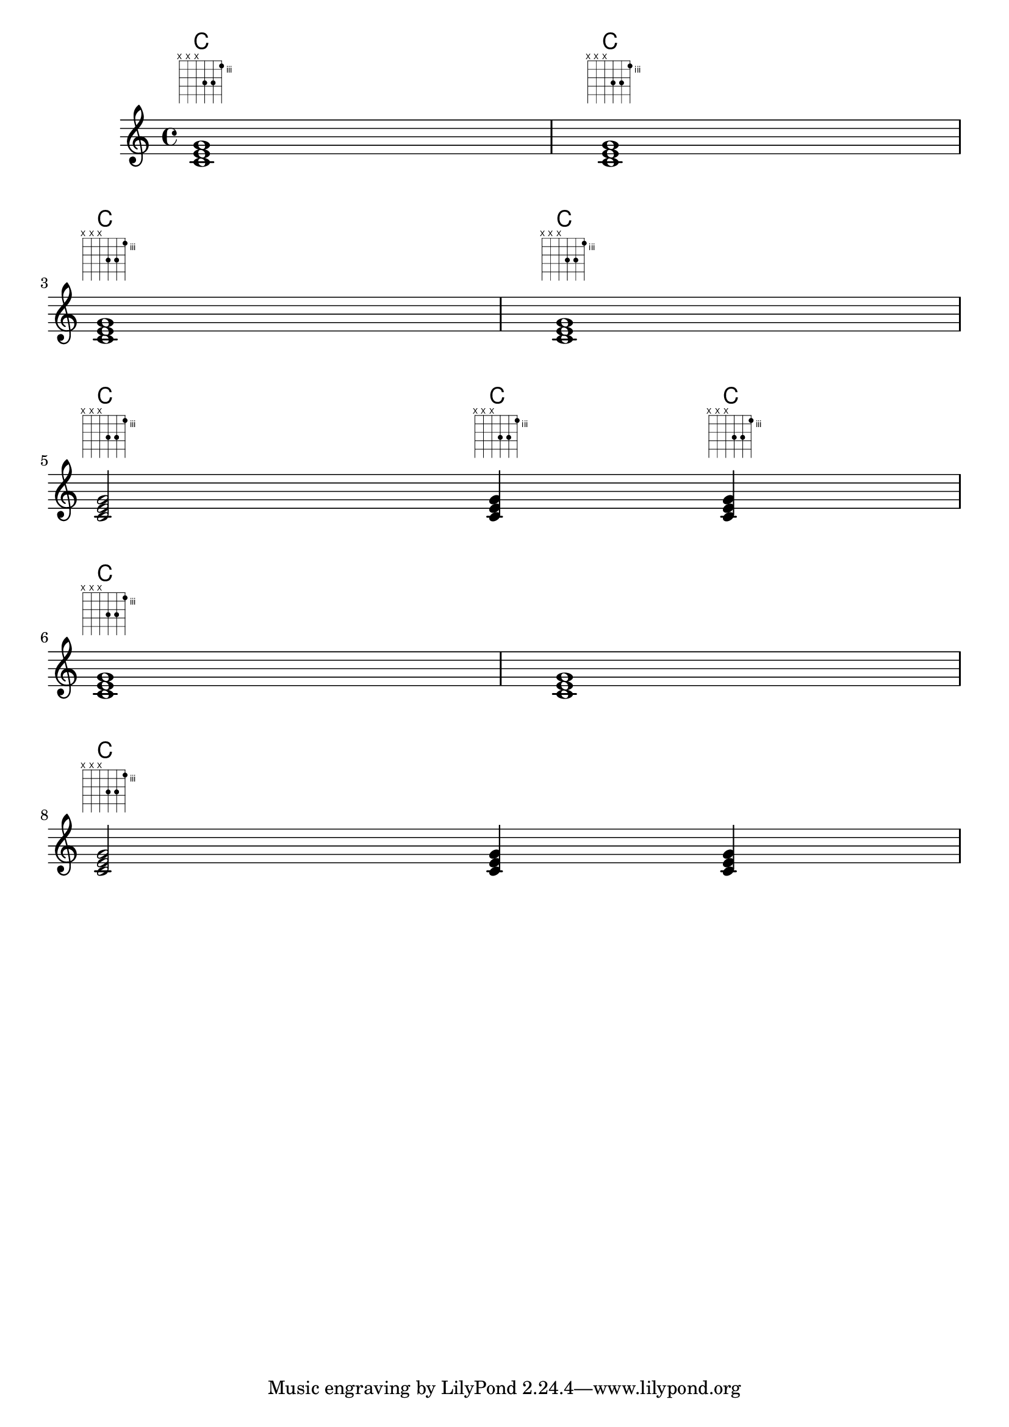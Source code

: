 \header{
  
  texidoc = "FretBoards can be set to display only when the chord changes
or at the beginning of a new line."

}
  
  \version "2.16.0"

myChords = \chordmode {
  c1 c1 \break
  c1 c1 \break
  c2 c4 c4 \break
  \set chordChanges = ##t
  c1 c1 \break
  c2 c4 c4 \break
}

<<
  \new ChordNames { \myChords }
  \new FretBoards { \myChords }
  \new Staff { \myChords }
>>
